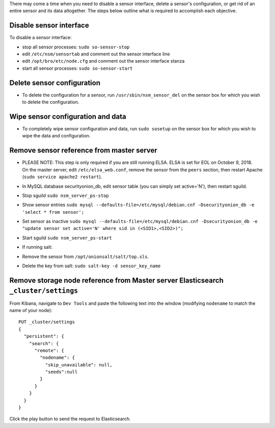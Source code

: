 There may come a time when you need to disable a sensor interface,
delete a sensor's configuration, or get rid of an entire sensor and its
data altogether. The steps below outline what is required to accomplish
each objective.

Disable sensor interface
========================

To disable a sensor interface:

-  stop all sensor processes:
   ``sudo so-sensor-stop``
-  edit ``/etc/nsm/sensortab`` and comment out the sensor interface line
-  edit ``/opt/bro/etc/node.cfg`` and comment out the sensor interface
   stanza
-  start all sensor processes:
   ``sudo so-sensor-start``

Delete sensor configuration
===========================

-  To delete the configuration for a sensor, run
   ``/usr/sbin/nsm_sensor_del`` on the sensor box for which you wish to
   delete the configuration.

Wipe sensor configuration and data
==================================

-  To completely wipe sensor configuration and data, run
   ``sudo sosetup`` on the sensor box for which you wish to wipe the
   data and configuration.

Remove sensor reference from master server
==========================================

-  | PLEASE NOTE: This step is only required if you are still running
     ELSA. ELSA is set for EOL on October 9, 2018.
   | On the master server, edit ``/etc/elsa_web.conf``, remove the
     sensor from the ``peers`` section, then restart Apache
     (``sudo service apache2 restart``).

-  In MySQL database securityonion\_db, edit sensor table (you can
   simply set
   active='N'), then restart sguild.
-  Stop sguild ``sudo nsm_server_ps-stop``
-  Show sensor entries
   ``sudo mysql --defaults-file=/etc/mysql/debian.cnf -Dsecurityonion_db -e 'select * from sensor';``
-  Set sensor as inactive
   ``sudo mysql --defaults-file=/etc/mysql/debian.cnf -Dsecurityonion_db -e "update sensor set active='N' where sid in (<SID1>,<SID2>)";``
-  Start sguild ``sudo nsm_server_ps-start``

-  If running salt:
-  Remove the sensor from ``/opt/onionsalt/salt/top.sls``.
-  Delete the key from salt: ``sudo salt-key -d sensor_key_name``

Remove storage node reference from Master server Elasticsearch ``_cluster/settings``
====================================================================================

From Kibana, navigate to ``Dev Tools`` and paste the following text into
the window (modifying ``nodename`` to match the name of your node):

::

    PUT _cluster/settings
    {
      "persistent": {
        "search": {
          "remote": {
            "nodename": {
              "skip_unavailable": null,
              "seeds":null
            }
          }
        }
      }  
    }

Click the play button to send the request to Elasticsearch.
